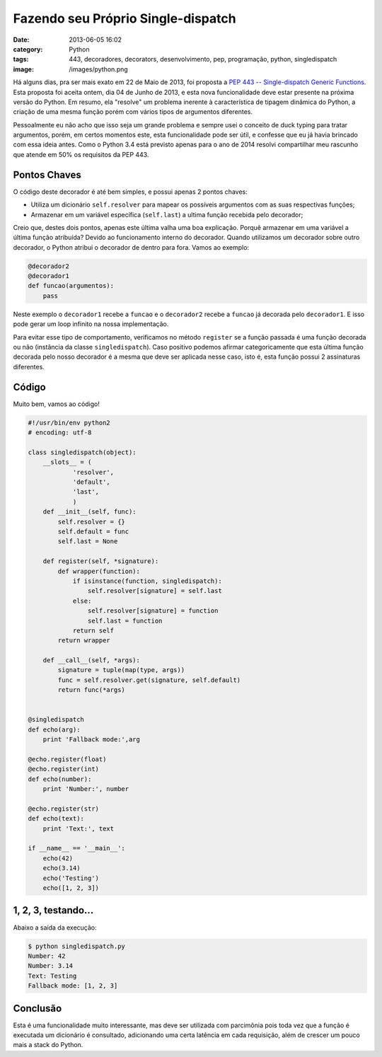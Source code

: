 Fazendo seu Próprio Single-dispatch
###################################
:date: 2013-06-05 16:02
:category: Python
:tags: 443, decoradores, decorators, desenvolvimento, pep, programação, python, singledispatch
:image: /images/python.png

Há alguns dias, pra ser mais exato em 22 de Maio de 2013, foi proposta a
`PEP 443 -- Single-dispatch Generic Functions`_. Esta proposta foi
aceita ontem, dia 04 de Junho de 2013, e esta nova funcionalidade deve
estar presente na próxima versão do Python. Em resumo, ela "resolve" um
problema inerente à característica de tipagem dinâmica do Python, a
criação de uma mesma função porém com vários tipos de argumentos
diferentes.

.. image:: {filename}/images/Python_logo_and_name.png
	:align: center
	:target: {filename}/images/Python_logo_and_name.png
	:alt: Python logo and name

Pessoalmente eu não acho que isso seja um grande problema e sempre usei
o conceito de duck typing para tratar argumentos, porém, em certos
momentos este, esta funcionalidade pode ser útil, e confesse que eu já
havia brincado com essa ideia antes. Como o Python 3.4 está previsto
apenas para o ano de 2014 resolvi compartilhar meu rascunho que atende
em 50% os requisitos da PEP 443.

.. more

Pontos Chaves
-------------

O código deste decorador é até bem simples, e possui apenas 2 pontos
chaves:

-  Utiliza um dicionário ``self.resolver`` para mapear os possíveis
   argumentos com as suas respectivas funções;
-  Armazenar em um variável específica (``self.last``) a ultima função
   recebida pelo decorador;

Creio que, destes dois pontos, apenas este última valha uma boa
explicação. Porquê armazenar em uma variável a última função atribuída?
Devido ao funcionamento interno do decorador. Quando utilizamos um
decorador sobre outro decorador, o Python atribui o decorador de dentro
para fora. Vamos ao exemplo:

.. code-block:: python

    @decorador2
    @decorador1
    def funcao(argumentos):
        pass

Neste exemplo o ``decorador1`` recebe a ``funcao`` e o ``decorador2``
recebe a ``funcao`` já decorada pelo ``decorador1``. E isso pode gerar
um loop infinito na nossa implementação.

Para evitar esse tipo de comportamento, verificamos no método
``register`` se a função passada é uma função decorada ou não (instância
da classe ``singledispatch``). Caso positivo podemos afirmar
categoricamente que esta última função decorada pelo nosso decorador é a
mesma que deve ser aplicada nesse caso, isto é, esta função possui 2
assinaturas diferentes.

Código
------

Muito bem, vamos ao código!

.. code-block:: python

        #!/usr/bin/env python2
        # encoding: utf-8

        class singledispatch(object):
            __slots__ = (
                    'resolver',
                    'default',
                    'last',
                    )
            def __init__(self, func):
                self.resolver = {}
                self.default = func
                self.last = None

            def register(self, *signature):
                def wrapper(function):
                    if isinstance(function, singledispatch):
                        self.resolver[signature] = self.last
                    else:
                        self.resolver[signature] = function
                        self.last = function
                    return self
                return wrapper

            def __call__(self, *args):
                signature = tuple(map(type, args))
                func = self.resolver.get(signature, self.default)
                return func(*args)


        @singledispatch
        def echo(arg):
            print 'Fallback mode:',arg

        @echo.register(float)
        @echo.register(int)
        def echo(number):
            print 'Number:', number

        @echo.register(str)
        def echo(text):
            print 'Text:', text

        if __name__ == '__main__':
            echo(42)
            echo(3.14)
            echo('Testing')
            echo([1, 2, 3]) 

1, 2, 3, testando...
--------------------

Abaixo a saída da execução:

.. code-block:: bash

    $ python singledispatch.py
    Number: 42
    Number: 3.14
    Text: Testing
    Fallback mode: [1, 2, 3]

Conclusão
---------

Esta é uma funcionalidade muito interessante, mas deve ser utilizada com
parcimônia pois toda vez que a função é executada um dicionário é
consultado, adicionando uma certa latência em cada requisição, além de
crescer um pouco mais a stack do Python.

.. _PEP 443 -- Single-dispatch Generic Functions: http://www.python.org/dev/peps/pep-0443/

